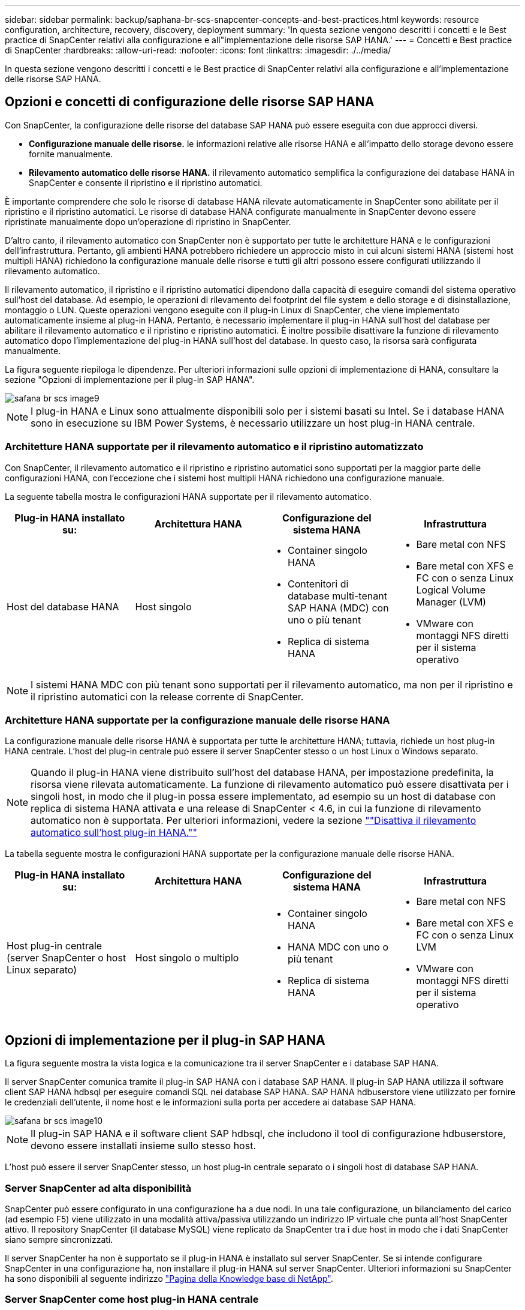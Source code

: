 ---
sidebar: sidebar 
permalink: backup/saphana-br-scs-snapcenter-concepts-and-best-practices.html 
keywords: resource configuration, architecture, recovery, discovery, deployment 
summary: 'In questa sezione vengono descritti i concetti e le Best practice di SnapCenter relativi alla configurazione e all"implementazione delle risorse SAP HANA.' 
---
= Concetti e Best practice di SnapCenter
:hardbreaks:
:allow-uri-read: 
:nofooter: 
:icons: font
:linkattrs: 
:imagesdir: ./../media/


[role="lead"]
In questa sezione vengono descritti i concetti e le Best practice di SnapCenter relativi alla configurazione e all'implementazione delle risorse SAP HANA.



== Opzioni e concetti di configurazione delle risorse SAP HANA

Con SnapCenter, la configurazione delle risorse del database SAP HANA può essere eseguita con due approcci diversi.

* *Configurazione manuale delle risorse.* le informazioni relative alle risorse HANA e all'impatto dello storage devono essere fornite manualmente.
* *Rilevamento automatico delle risorse HANA.* il rilevamento automatico semplifica la configurazione dei database HANA in SnapCenter e consente il ripristino e il ripristino automatici.


È importante comprendere che solo le risorse di database HANA rilevate automaticamente in SnapCenter sono abilitate per il ripristino e il ripristino automatici. Le risorse di database HANA configurate manualmente in SnapCenter devono essere ripristinate manualmente dopo un'operazione di ripristino in SnapCenter.

D'altro canto, il rilevamento automatico con SnapCenter non è supportato per tutte le architetture HANA e le configurazioni dell'infrastruttura. Pertanto, gli ambienti HANA potrebbero richiedere un approccio misto in cui alcuni sistemi HANA (sistemi host multipli HANA) richiedono la configurazione manuale delle risorse e tutti gli altri possono essere configurati utilizzando il rilevamento automatico.

Il rilevamento automatico, il ripristino e il ripristino automatici dipendono dalla capacità di eseguire comandi del sistema operativo sull'host del database. Ad esempio, le operazioni di rilevamento del footprint del file system e dello storage e di disinstallazione, montaggio o LUN. Queste operazioni vengono eseguite con il plug-in Linux di SnapCenter, che viene implementato automaticamente insieme al plug-in HANA. Pertanto, è necessario implementare il plug-in HANA sull'host del database per abilitare il rilevamento automatico e il ripristino e ripristino automatici. È inoltre possibile disattivare la funzione di rilevamento automatico dopo l'implementazione del plug-in HANA sull'host del database. In questo caso, la risorsa sarà configurata manualmente.

La figura seguente riepiloga le dipendenze. Per ulteriori informazioni sulle opzioni di implementazione di HANA, consultare la sezione "Opzioni di implementazione per il plug-in SAP HANA".

image::saphana-br-scs-image9.png[safana br scs image9]


NOTE: I plug-in HANA e Linux sono attualmente disponibili solo per i sistemi basati su Intel. Se i database HANA sono in esecuzione su IBM Power Systems, è necessario utilizzare un host plug-in HANA centrale.



=== Architetture HANA supportate per il rilevamento automatico e il ripristino automatizzato

Con SnapCenter, il rilevamento automatico e il ripristino e ripristino automatici sono supportati per la maggior parte delle configurazioni HANA, con l'eccezione che i sistemi host multipli HANA richiedono una configurazione manuale.

La seguente tabella mostra le configurazioni HANA supportate per il rilevamento automatico.

|===
| Plug-in HANA installato su: | Architettura HANA | Configurazione del sistema HANA | Infrastruttura 


| Host del database HANA | Host singolo  a| 
* Container singolo HANA
* Contenitori di database multi-tenant SAP HANA (MDC) con uno o più tenant
* Replica di sistema HANA

 a| 
* Bare metal con NFS
* Bare metal con XFS e FC con o senza Linux Logical Volume Manager (LVM)
* VMware con montaggi NFS diretti per il sistema operativo


|===

NOTE: I sistemi HANA MDC con più tenant sono supportati per il rilevamento automatico, ma non per il ripristino e il ripristino automatici con la release corrente di SnapCenter.



=== Architetture HANA supportate per la configurazione manuale delle risorse HANA

La configurazione manuale delle risorse HANA è supportata per tutte le architetture HANA; tuttavia, richiede un host plug-in HANA centrale. L'host del plug-in centrale può essere il server SnapCenter stesso o un host Linux o Windows separato.


NOTE: Quando il plug-in HANA viene distribuito sull'host del database HANA, per impostazione predefinita, la risorsa viene rilevata automaticamente. La funzione di rilevamento automatico può essere disattivata per i singoli host, in modo che il plug-in possa essere implementato, ad esempio su un host di database con replica di sistema HANA attivata e una release di SnapCenter < 4.6, in cui la funzione di rilevamento automatico non è supportata. Per ulteriori informazioni, vedere la sezione link:saphana-br-scs-advanced-configuration-and-tuning.html#disable-auto-discovery-on-the-HANA-plug-in-host[""Disattiva il rilevamento automatico sull'host plug-in HANA.""]

La tabella seguente mostra le configurazioni HANA supportate per la configurazione manuale delle risorse HANA.

|===
| Plug-in HANA installato su: | Architettura HANA | Configurazione del sistema HANA | Infrastruttura 


| Host plug-in centrale (server SnapCenter o host Linux separato) | Host singolo o multiplo  a| 
* Container singolo HANA
* HANA MDC con uno o più tenant
* Replica di sistema HANA

 a| 
* Bare metal con NFS
* Bare metal con XFS e FC con o senza Linux LVM
* VMware con montaggi NFS diretti per il sistema operativo


|===


== Opzioni di implementazione per il plug-in SAP HANA

La figura seguente mostra la vista logica e la comunicazione tra il server SnapCenter e i database SAP HANA.

Il server SnapCenter comunica tramite il plug-in SAP HANA con i database SAP HANA. Il plug-in SAP HANA utilizza il software client SAP HANA hdbsql per eseguire comandi SQL nei database SAP HANA. SAP HANA hdbuserstore viene utilizzato per fornire le credenziali dell'utente, il nome host e le informazioni sulla porta per accedere ai database SAP HANA.

image::saphana-br-scs-image10.png[safana br scs image10]


NOTE: Il plug-in SAP HANA e il software client SAP hdbsql, che includono il tool di configurazione hdbuserstore, devono essere installati insieme sullo stesso host.

L'host può essere il server SnapCenter stesso, un host plug-in centrale separato o i singoli host di database SAP HANA.



=== Server SnapCenter ad alta disponibilità

SnapCenter può essere configurato in una configurazione ha a due nodi. In una tale configurazione, un bilanciamento del carico (ad esempio F5) viene utilizzato in una modalità attiva/passiva utilizzando un indirizzo IP virtuale che punta all'host SnapCenter attivo. Il repository SnapCenter (il database MySQL) viene replicato da SnapCenter tra i due host in modo che i dati SnapCenter siano sempre sincronizzati.

Il server SnapCenter ha non è supportato se il plug-in HANA è installato sul server SnapCenter. Se si intende configurare SnapCenter in una configurazione ha, non installare il plug-in HANA sul server SnapCenter. Ulteriori informazioni su SnapCenter ha sono disponibili al seguente indirizzo https://kb.netapp.com/Advice_and_Troubleshooting/Data_Protection_and_Security/SnapCenter/How_to_configure_SnapCenter_Servers_for_high_availability_using_F5_Load_Balancer["Pagina della Knowledge base di NetApp"^].



=== Server SnapCenter come host plug-in HANA centrale

La figura seguente mostra una configurazione in cui il server SnapCenter viene utilizzato come host plug-in centrale. Il plug-in SAP HANA e il software client SAP hdbsql sono installati sul server SnapCenter.

image::saphana-br-scs-image11.png[safana br scs image11]

Poiché il plug-in HANA può comunicare con i database HANA gestiti utilizzando il client hdbattraverso la rete, non è necessario installare alcun componente SnapCenter sui singoli host di database HANA. SnapCenter può proteggere i database HANA utilizzando un plug-in host centrale HANA su cui sono configurate tutte le chiavi dell'archivio utenti per i database gestiti.

D'altro canto, l'automazione avanzata del workflow per il rilevamento automatico, l'automazione del ripristino e del ripristino, nonché le operazioni di refresh del sistema SAP, richiedono l'installazione dei componenti SnapCenter sull'host del database. Quando si utilizza un host plug-in HANA centrale, queste funzioni non sono disponibili.

Inoltre, l'elevata disponibilità del server SnapCenter che utilizza la funzionalità ha integrata non può essere utilizzata quando il plug-in HANA è installato sul server SnapCenter. È possibile ottenere un'elevata disponibilità utilizzando VMware ha se il server SnapCenter viene eseguito in una macchina virtuale all'interno di un cluster VMware.



=== Separare l'host come host plug-in HANA centrale

La figura seguente mostra una configurazione in cui un host Linux separato viene utilizzato come host plug-in centrale. In questo caso, il plug-in SAP HANA e il software client SAP hdbsql vengono installati sull'host Linux.


NOTE: Il plug-in host centrale separato può anche essere un host Windows.

image::saphana-br-scs-image12.png[safana br scs image12]

La stessa restrizione relativa alla disponibilità delle funzionalità descritta nella sezione precedente si applica anche a un host plug-in centrale separato.

Tuttavia, con questa opzione di implementazione, il server SnapCenter può essere configurato con la funzionalità ha integrata. Anche l'host del plug-in centrale deve essere ha, ad esempio, utilizzando una soluzione cluster Linux.



=== Plug-in HANA implementato su singoli host di database HANA

La figura seguente mostra una configurazione in cui il plug-in SAP HANA è installato su ciascun host di database SAP HANA.

image::saphana-br-scs-image13.png[safana br scs image13]

Quando il plug-in HANA viene installato su ogni singolo host di database HANA, sono disponibili tutte le funzionalità, come il rilevamento automatico e il ripristino e ripristino automatici. Inoltre, il server SnapCenter può essere configurato in una configurazione ha.



=== Implementazione di plug-in HANA misti

Come discusso all'inizio di questa sezione, alcune configurazioni di sistema HANA, come i sistemi a più host, richiedono un host plug-in centrale. Pertanto, la maggior parte delle configurazioni SnapCenter richiede un'implementazione mista del plug-in HANA.

NetApp consiglia di implementare il plug-in HANA sull'host del database HANA per tutte le configurazioni di sistema HANA supportate per il rilevamento automatico. Gli altri sistemi HANA, come le configurazioni di più host, devono essere gestiti con un host plug-in HANA centrale.

Le due figure seguenti mostrano le implementazioni di plug-in misti con il server SnapCenter o un host Linux separato come host plug-in centrale. L'unica differenza tra queste due implementazioni è la configurazione ha opzionale.

image::saphana-br-scs-image14.png[safana br scs image14]

image::saphana-br-scs-image15.png[safana br scs image15]



=== Riepilogo e consigli

In generale, NetApp consiglia di implementare il plug-in HANA su ciascun host SAP HANA per abilitare tutte le funzionalità HANA SnapCenter disponibili e migliorare l'automazione del workflow.


NOTE: I plug-in HANA e Linux sono attualmente disponibili solo per i sistemi basati su Intel. Se i database HANA sono in esecuzione su IBM Power Systems, è necessario utilizzare un host plug-in HANA centrale.

Per le configurazioni HANA in cui non è supportato il rilevamento automatico, come ad esempio le configurazioni di più host HANA, è necessario configurare un host plug-in HANA centrale aggiuntivo. L'host del plug-in centrale può essere il server SnapCenter se VMware ha può essere utilizzato per SnapCenter ha. Se si intende utilizzare la funzionalità ha integrata di SnapCenter, utilizzare un host plug-in Linux separato.

Nella tabella seguente sono riepilogate le diverse opzioni di implementazione.

|===
| Opzione di implementazione | Dipendenze 


| Plug-in host HANA centrale installato sul server SnapCenter | Pro: * Plug-in HANA singolo, configurazione centrale dello store utente HDB * Nessun componente software SnapCenter richiesto su singoli host di database HANA * supporto di tutte le architetture HANA Cons: * Configurazione manuale delle risorse * Ripristino manuale * Nessun supporto per il ripristino di un singolo tenant * qualsiasi istruzione pre e post-script viene eseguita sull'host del plug-in centrale * disponibilità elevata SnapCenter integrata non supportata * la combinazione di SID e nome del tenant deve essere univoca in tutti i database HANA gestiti * Registro Gestione della conservazione dei backup abilitata/disabilitata per tutti i database HANA gestiti 


| Plug-in host HANA centrale installato su server Linux o Windows separati | Pro: * Plug-in HANA singolo, configurazione centrale dello store utente HDB * Nessun componente software SnapCenter richiesto su singoli host di database HANA * supporto di tutte le architetture HANA * SnapCenter integrato ad alta disponibilità supportato Cons: * Configurazione manuale delle risorse * Ripristino manuale * Nessun supporto per il ripristino di un singolo tenant * qualsiasi istruzione pre e post-script viene eseguita sull'host del plug-in centrale * la combinazione di SID e nome del tenant deve essere unica in tutti i database HANA gestiti * Gestione della conservazione del backup del log attivata/disattivata per tutti i database gestiti Database HANA 


| Plug-in host singolo HANA installato sul server di database HANA | Pro: * Rilevamento automatico delle risorse HANA * Ripristino e ripristino automatizzati * Ripristino singolo tenant * automazione pre e post-script per il refresh del sistema SAP * disponibilità elevata SnapCenter integrata supportata * Gestione della conservazione del backup dei log attivabile/disattivabile per ogni singolo database HANA Cons: * Non supportato per tutte le architetture HANA. È richiesto un host plug-in centrale aggiuntivo per sistemi host multipli HANA. * Il plug-in HANA deve essere implementato su ogni host di database HANA 
|===


== Strategia di protezione dei dati

Prima di configurare SnapCenter e il plug-in SAP HANA, la strategia di protezione dei dati deve essere definita in base ai requisiti RTO e RPO dei vari sistemi SAP.

Un approccio comune consiste nella definizione di tipi di sistema quali produzione, sviluppo, test o sistemi sandbox. Tutti i sistemi SAP dello stesso tipo di sistema hanno in genere gli stessi parametri di protezione dei dati.

I parametri da definire sono:

* Con quale frequenza deve essere eseguito un backup Snapshot?
* Per quanto tempo i backup delle copie Snapshot devono essere conservati nel sistema di storage primario?
* Con quale frequenza deve essere eseguito un controllo dell'integrità dei blocchi?
* I backup primari devono essere replicati in un sito di backup off-site?
* Per quanto tempo i backup devono essere conservati nello storage di backup off-site?


La seguente tabella mostra un esempio di parametri di protezione dei dati per la produzione, lo sviluppo e il test del tipo di sistema. Per il sistema di produzione, è stata definita una frequenza di backup elevata e i backup vengono replicati su un sito di backup off-site una volta al giorno. I sistemi di test hanno requisiti inferiori e nessuna replica dei backup.

|===
| Parametri | Sistemi di produzione | Sistemi di sviluppo | Sistemi di test 


| Frequenza di backup | Ogni 4 ore | Ogni 4 ore | Ogni 4 ore 


| Conservazione primaria | 2 giorni | 2 giorni | 2 giorni 


| Controllo dell'integrità del blocco | Una volta alla settimana | Una volta alla settimana | No 


| Replica su un sito di backup off-site | Una volta al giorno | Una volta al giorno | No 


| Conservazione del backup off-site | 2 settimane | 2 settimane | Non applicabile 
|===
La tabella seguente mostra i criteri che devono essere configurati per i parametri di protezione dei dati.

|===
| Parametri | PolicyLocalSnap | PolicyLocalSnapAndSnapVault | PolicyBlockIntegrityCheck 


| Tipo di backup | Basato su Snapshot | Basato su Snapshot | Basato su file 


| Frequenza di pianificazione | Ogni ora | Ogni giorno | Settimanale 


| Conservazione primaria | Conteggio = 12 | Conteggio = 3 | Conteggio = 1 


| Replica SnapVault | No | Sì | Non applicabile 
|===
La policy `LocalSnapshot` Viene utilizzato per i sistemi di produzione, sviluppo e test per coprire i backup Snapshot locali con una conservazione di due giorni.

Nella configurazione di protezione delle risorse, la pianificazione viene definita in modo diverso per i tipi di sistema:

* *Produzione.* programma ogni 4 ore.
* *Sviluppo.* programma ogni 4 ore.
* *Test.* programma ogni 4 ore.


La policy `LocalSnapAndSnapVault` viene utilizzato per i sistemi di produzione e sviluppo per coprire la replica giornaliera nello storage di backup off-site.

Nella configurazione della protezione delle risorse, viene definito il calendario per la produzione e lo sviluppo:

* *Produzione.* programma ogni giorno.
* *Sviluppo.* programma ogni giorno.


La policy `BlockIntegrityCheck` viene utilizzato per i sistemi di produzione e sviluppo per la verifica settimanale dell'integrità dei blocchi mediante un backup basato su file.

Nella configurazione della protezione delle risorse, viene definito il calendario per la produzione e lo sviluppo:

* *Produzione.* programma ogni settimana.
* * Sviluppo.* programma ogni settimana.


Per ogni singolo database SAP HANA che utilizza la policy di backup off-site, è necessario configurare una relazione di protezione sul layer di storage. La relazione di protezione definisce quali volumi vengono replicati e la conservazione dei backup nello storage di backup off-site.

Con il nostro esempio, per ogni sistema di produzione e sviluppo, viene definita una conservazione di due settimane nello storage di backup off-site.


NOTE: Nel nostro esempio, le policy di protezione e la conservazione per le risorse di database SAP HANA e per le risorse non di volumi di dati non sono diverse.



== Operazioni di backup

SAP ha introdotto il supporto dei backup Snapshot per i sistemi multi-tenant MDC con HANA 2.0 SPS4. SnapCenter supporta le operazioni di backup Snapshot dei sistemi HANA MDC con tenant multipli. SnapCenter supporta inoltre due diverse operazioni di ripristino di un sistema HANA MDC. È possibile ripristinare l'intero sistema, il database di sistema e tutti i tenant oppure un solo tenant. Esistono alcuni prerequisiti per consentire a SnapCenter di eseguire queste operazioni.

In un sistema MDC, la configurazione del tenant non è necessariamente statica. È possibile aggiungere tenant o eliminarli. SnapCenter non può fare affidamento sulla configurazione rilevata quando il database HANA viene aggiunto a SnapCenter. SnapCenter deve sapere quali tenant sono disponibili nel momento in cui viene eseguita l'operazione di backup.

Per abilitare una singola operazione di ripristino del tenant, SnapCenter deve sapere quali tenant sono inclusi in ogni backup Snapshot. Inoltre, deve sapere quali file e directory appartengono a ciascun tenant incluso nel backup Snapshot.

Pertanto, con ogni operazione di backup, il primo passo nel flusso di lavoro è ottenere le informazioni sul tenant. Sono inclusi i nomi dei tenant e le informazioni relative a file e directory corrispondenti. Questi dati devono essere memorizzati nei metadati di backup Snapshot per poter supportare una singola operazione di ripristino del tenant. Il passo successivo è l'operazione di backup Snapshot. Questo passaggio include il comando SQL per attivare il punto di salvataggio del backup HANA, il backup Snapshot dello storage e il comando SQL per chiudere l'operazione Snapshot. Utilizzando il comando close, il database HANA aggiorna il catalogo di backup del database di sistema e di ciascun tenant.


NOTE: SAP non supporta le operazioni di backup Snapshot per i sistemi MDC quando uno o più tenant vengono arrestati.

Per la gestione della conservazione dei backup dei dati e della gestione del catalogo di backup HANA, SnapCenter deve eseguire le operazioni di eliminazione del catalogo per il database di sistema e per tutti i database tenant identificati nella prima fase. Allo stesso modo per i backup dei log, il flusso di lavoro di SnapCenter deve operare su ogni tenant che faceva parte dell'operazione di backup.

La figura seguente mostra una panoramica del flusso di lavoro di backup.

image::saphana-br-scs-image16.png[safana br scs image16]



=== Workflow di backup per i backup Snapshot del database HANA

SnapCenter esegue il backup del database SAP HANA nella seguente sequenza:

. SnapCenter legge l'elenco dei tenant dal database HANA.
. SnapCenter legge i file e le directory di ciascun tenant dal database HANA.
. Le informazioni del tenant vengono memorizzate nei metadati SnapCenter per questa operazione di backup.
. SnapCenter attiva un punto di salvataggio di backup sincronizzato globale SAP HANA per creare un'immagine di database coerente sul layer di persistenza.
+

NOTE: Per un sistema di tenant singolo o multiplo SAP HANA MDC, viene creato un punto di salvataggio di backup globale sincronizzato per il database di sistema e per ogni database tenant.

. SnapCenter crea copie Snapshot dello storage per tutti i volumi di dati configurati per la risorsa. Nel nostro esempio di database HANA a host singolo, esiste un solo volume di dati. Con un database multi-host SAP HANA, esistono più volumi di dati.
. SnapCenter registra il backup Snapshot dello storage nel catalogo di backup SAP HANA.
. SnapCenter elimina il punto di salvataggio del backup SAP HANA.
. SnapCenter avvia un aggiornamento di SnapVault o SnapMirror per tutti i volumi di dati configurati nella risorsa.
+

NOTE: Questo passaggio viene eseguito solo se il criterio selezionato include una replica di SnapVault o SnapMirror.

. SnapCenter elimina le copie Snapshot dello storage e le voci di backup nel database e nel catalogo di backup SAP HANA in base alla policy di conservazione definita per i backup nello storage primario. Le operazioni del catalogo di backup HANA vengono eseguite per il database di sistema e per tutti i tenant.
+

NOTE: Se il backup è ancora disponibile nello storage secondario, la voce del catalogo SAP HANA non viene eliminata.

. SnapCenter elimina tutti i backup dei log nel file system e nel catalogo di backup SAP HANA precedenti al backup dei dati meno recente identificato nel catalogo di backup SAP HANA. Queste operazioni vengono eseguite per il database di sistema e per tutti i tenant.
+

NOTE: Questo passaggio viene eseguito solo se la gestione del backup dei log non è disattivata.





=== Workflow di backup per operazioni di controllo dell'integrità dei blocchi

SnapCenter esegue il controllo dell'integrità del blocco nella seguente sequenza:

. SnapCenter legge l'elenco dei tenant dal database HANA.
. SnapCenter attiva un'operazione di backup basata su file per il database di sistema e per ciascun tenant.
. SnapCenter elimina i backup basati su file nel proprio database, nel file system e nel catalogo di backup SAP HANA in base alla policy di conservazione definita per le operazioni di controllo dell'integrità dei blocchi. Le operazioni di eliminazione del backup nel file system e nel catalogo di backup HANA vengono eseguite per il database di sistema e per tutti i tenant.
. SnapCenter elimina tutti i backup dei log nel file system e nel catalogo di backup SAP HANA precedenti al backup dei dati meno recente identificato nel catalogo di backup SAP HANA. Queste operazioni vengono eseguite per il database di sistema e per tutti i tenant.



NOTE: Questo passaggio viene eseguito solo se la gestione del backup dei log non è disattivata.



== Gestione della conservazione dei backup e gestione dei backup di dati e log

La gestione della conservazione dei backup dei dati e la gestione del backup dei log possono essere suddivise in cinque aree principali, tra cui la gestione della conservazione di:

* Backup locali nello storage primario
* Backup basati su file
* Backup nello storage secondario
* Backup dei dati nel catalogo di backup SAP HANA
* Registrare i backup nel catalogo di backup SAP HANA e nel file system


La figura seguente fornisce una panoramica dei diversi flussi di lavoro e delle dipendenze di ciascuna operazione. Le sezioni seguenti descrivono in dettaglio le diverse operazioni.

image::saphana-br-scs-image17.png[safana br scs image17]



=== Gestione della conservazione dei backup locali nello storage primario

SnapCenter gestisce la gestione dei backup dei database SAP HANA e dei backup dei volumi non dati eliminando le copie Snapshot sullo storage primario e nel repository SnapCenter in base a una conservazione definita nella policy di backup di SnapCenter.

La logica di gestione della conservazione viene eseguita con ogni flusso di lavoro di backup in SnapCenter.


NOTE: Tenere presente che SnapCenter gestisce la gestione della conservazione individualmente per i backup pianificati e on-demand.

I backup locali nello storage primario possono anche essere cancellati manualmente in SnapCenter.



=== Gestione della conservazione dei backup basati su file

SnapCenter gestisce la gestione dei backup basati su file eliminando i backup sul file system in base a una conservazione definita nella policy di backup di SnapCenter.

La logica di gestione della conservazione viene eseguita con ogni flusso di lavoro di backup in SnapCenter.


NOTE: Tenere presente che SnapCenter gestisce la gestione della conservazione individualmente per i backup pianificati o on-demand.



=== Gestione della conservazione dei backup nello storage secondario

La gestione della conservazione dei backup nello storage secondario viene gestita da ONTAP in base alla conservazione definita nella relazione di protezione ONTAP.

Per sincronizzare queste modifiche sullo storage secondario nel repository SnapCenter, SnapCenter utilizza un lavoro di pulizia pianificato. Questo processo di pulizia sincronizza tutti i backup dello storage secondario con il repository SnapCenter per tutti i plug-in SnapCenter e tutte le risorse.

Per impostazione predefinita, il lavoro di pulizia viene pianificato una volta alla settimana. Questa pianificazione settimanale comporta un ritardo nell'eliminazione dei backup in SnapCenter e SAP HANA Studio rispetto ai backup già cancellati nello storage secondario. Per evitare questa incoerenza, i clienti possono modificare la pianificazione con una frequenza più elevata, ad esempio una volta al giorno.


NOTE: Il processo di pulitura può essere attivato anche manualmente per una singola risorsa facendo clic sul pulsante Refresh (Aggiorna) nella vista della topologia della risorsa.

Per informazioni dettagliate su come adattare la pianificazione del lavoro di pulizia o come attivare un aggiornamento manuale, fare riferimento alla sezione link:saphana-br-scs-advanced-configuration-and-tuning.html#change-scheduling-frequency-of-backup-synchronization-with-off-site-backup-storage[""Modificare la frequenza di pianificazione della sincronizzazione del backup con lo storage di backup off-site.""]



=== Gestione della conservazione dei backup dei dati all'interno del catalogo di backup SAP HANA

Quando SnapCenter ha eliminato qualsiasi backup, snapshot locale o basato su file o ha identificato l'eliminazione del backup nello storage secondario, questo backup dei dati viene eliminato anche nel catalogo di backup SAP HANA.

Prima di eliminare la voce del catalogo SAP HANA per un backup Snapshot locale nello storage primario, SnapCenter verifica se il backup esiste ancora nello storage secondario.



=== Gestione della conservazione dei backup dei log

Il database SAP HANA crea automaticamente i backup dei log. Queste operazioni di backup dei log creano file di backup per ogni singolo servizio SAP HANA in una directory di backup configurata in SAP HANA.

I backup dei log precedenti all'ultimo backup dei dati non sono più necessari per il ripristino in avanti e possono quindi essere cancellati.

SnapCenter gestisce la gestione dei backup dei file di log a livello di file system e nel catalogo di backup SAP HANA eseguendo i seguenti passaggi:

. SnapCenter legge il catalogo di backup SAP HANA per ottenere l'ID di backup del backup più vecchio basato su file o Snapshot.
. SnapCenter elimina tutti i backup dei log nel catalogo SAP HANA e il file system che sono più vecchi di questo ID di backup.



NOTE: SnapCenter gestisce l'housekeeping solo per i backup creati da SnapCenter. Se vengono creati backup aggiuntivi basati su file al di fuori di SnapCenter, è necessario assicurarsi che i backup basati su file vengano eliminati dal catalogo di backup. Se tale backup dei dati non viene eliminato manualmente dal catalogo di backup, può diventare il backup dei dati meno recente e i backup dei log meno recenti non vengono cancellati fino a quando questo backup basato su file non viene eliminato.


NOTE: Anche se viene definita una conservazione per i backup on-demand nella configurazione dei criteri, la pulizia viene eseguita solo quando viene eseguito un altro backup on-demand. Di conseguenza, i backup on-demand devono essere cancellati manualmente in SnapCenter per assicurarsi che questi backup vengano eliminati anche nel catalogo di backup SAP HANA e che la manutenzione del backup dei log non sia basata su un vecchio backup on-demand.

La gestione della conservazione dei backup dei log è attivata per impostazione predefinita. Se necessario, può essere disattivato come descritto nella sezione link:saphana-br-scs-advanced-configuration-and-tuning.html#disable-auto-discovery-on-the-HANA-plug-in-host[""Disattiva il rilevamento automatico sull'host plug-in HANA.""]



== Requisiti di capacità per i backup Snapshot

È necessario considerare il tasso di cambiamento di blocco più elevato sul livello di storage rispetto al tasso di cambiamento con i database tradizionali. A causa del processo di Unione delle tabelle HANA dell'archivio di colonne, la tabella completa viene scritta su disco, non solo sui blocchi modificati.

I dati della nostra base clienti mostrano un tasso di cambiamento giornaliero compreso tra il 20% e il 50% se vengono eseguiti più backup Snapshot durante il giorno. Nella destinazione SnapVault, se la replica viene eseguita solo una volta al giorno, il tasso di cambiamento giornaliero è generalmente inferiore.



== Operazioni di ripristino e recovery



=== Ripristinare le operazioni con SnapCenter

Dal punto di vista del database HANA, SnapCenter supporta due diverse operazioni di ripristino.

* *Ripristino della risorsa completa.* tutti i dati del sistema HANA vengono ripristinati. Se il sistema HANA contiene uno o più tenant, vengono ripristinati i dati del database di sistema e quelli di tutti i tenant.
* *Ripristino di un singolo tenant.* vengono ripristinati solo i dati del tenant selezionato.


Dal punto di vista dello storage, le suddette operazioni di ripristino devono essere eseguite in modo diverso a seconda del protocollo di storage utilizzato (NFS o SAN Fibre Channel), della protezione dei dati configurata (storage primario con o senza storage di backup fuori sede), e il backup selezionato da utilizzare per l'operazione di ripristino (ripristino dallo storage di backup primario o fuori sede).



=== Ripristino di una risorsa completa dallo storage primario

Quando si ripristina l'intera risorsa dallo storage primario, SnapCenter supporta due diverse funzionalità di ONTAP per eseguire l'operazione di ripristino. È possibile scegliere tra le seguenti due funzioni:

* *Volume-Based SnapRestore.* Un SnapRestore basato su volume riporta il contenuto del volume di storage allo stato del backup Snapshot selezionato.
+
** Casella di controllo Volume Revert (Ripristina volume) disponibile per le risorse rilevate automaticamente utilizzando NFS.
** Pulsante di opzione complete Resource (completa risorsa) per le risorse configurate manualmente.


* *File-based SnapRestore.* Una SnapRestore basata su file, nota anche come Single file SnapRestore, ripristina tutti i singoli file (NFS) o tutte le LUN (SAN).
+
** Metodo di ripristino predefinito per le risorse rilevate automaticamente. Può essere modificato utilizzando la casella di controllo Volume revert (Ripristina volume) per NFS.
** Pulsante di opzione a livello di file per le risorse configurate manualmente.




Nella tabella seguente viene fornito un confronto tra i diversi metodi di ripristino.

|===
|  | SnapRestore basato su volume | SnapRestore basato su file 


| Velocità delle operazioni di ripristino | Molto veloce, indipendente dalle dimensioni del volume | Operazione di ripristino molto rapida, ma utilizza un lavoro di copia in background sul sistema storage, che blocca la creazione di nuovi backup Snapshot 


| Cronologia del backup di Snapshot | Il ripristino a un backup Snapshot precedente rimuove tutti i backup Snapshot più recenti. | Nessuna influenza 


| Ripristino della struttura della directory | Viene ripristinata anche la struttura della directory | NFS: Ripristina solo i singoli file, non la struttura di directory. Se anche la struttura di directory viene persa, deve essere creata manualmente prima di eseguire l'operazione di ripristino VIENE ripristinata anche LA struttura di directory SAN: 


| Risorsa configurata con replica su storage di backup fuori sede | Non è possibile eseguire un ripristino basato su volume su un backup della copia Snapshot precedente alla copia Snapshot utilizzata per la sincronizzazione SnapVault | È possibile selezionare qualsiasi backup Snapshot 
|===


=== Ripristino di una risorsa completa dallo storage di backup fuori sede

Un ripristino dallo storage di backup offsite viene sempre eseguito utilizzando un'operazione di ripristino SnapVault in cui tutti i file o tutte le LUN del volume di storage vengono sovrascritti con il contenuto del backup Snapshot.



=== Ripristino di un singolo tenant

Il ripristino di un singolo tenant richiede un'operazione di ripristino basata su file. A seconda del protocollo di storage utilizzato, SnapCenter esegue diversi flussi di lavoro di ripristino.

* NFS:
+
** Storage primario. Le operazioni SnapRestore basate su file vengono eseguite per tutti i file del database tenant.
** Storage di backup fuori sede: Le operazioni di ripristino SnapVault vengono eseguite per tutti i file del database tenant.


* SAN:
+
** Storage primario. Clonare e connettere il LUN all'host del database e copiare tutti i file del database del tenant.
** Storage di backup fuori sede. Clonare e connettere il LUN all'host del database e copiare tutti i file del database del tenant.






=== Ripristino e ripristino di sistemi HANA single container e MDC single tenant rilevati automaticamente

I sistemi HANA single container e HANA MDC single tenant rilevati automaticamente sono abilitati per il ripristino e il ripristino automatici con SnapCenter. Per questi sistemi HANA, SnapCenter supporta tre diversi flussi di lavoro di ripristino e ripristino, come mostrato nella figura seguente:

* *Tenant singolo con ripristino manuale.* se si seleziona una singola operazione di ripristino del tenant, SnapCenter elenca tutti i tenant inclusi nel backup Snapshot selezionato. È necessario arrestare e ripristinare manualmente il database del tenant. L'operazione di ripristino con SnapCenter viene eseguita con operazioni SnapRestore a file singolo per NFS o operazioni di cloning, montaggio e copia per ambienti SAN.
* *Completa la risorsa con il recovery automatizzato.* se si seleziona un'operazione completa di ripristino delle risorse e il recovery automatizzato, l'intero workflow viene automatizzato con SnapCenter. SnapCenter supporta fino a recenti stati, point-in-time o specifiche operazioni di ripristino del backup. L'operazione di ripristino selezionata viene utilizzata per il sistema e il database tenant.
* *Completare la risorsa con il ripristino manuale.* se si seleziona No Recovery, SnapCenter arresta il database HANA ed esegue le operazioni di file system (disinstallazione, montaggio) e ripristino richieste. È necessario ripristinare manualmente il sistema e il database del tenant.


image::saphana-br-scs-image18.png[safana br scs image18]



=== Ripristino e ripristino di più sistemi tenant HANA MDC rilevati automaticamente

Anche se i sistemi HANA MDC con più tenant possono essere rilevati automaticamente, il ripristino e il ripristino automatici non sono supportati con l'attuale release di SnapCenter. Per i sistemi MDC con tenant multipli, SnapCenter supporta due diversi flussi di lavoro di ripristino e ripristino, come illustrato nella seguente figura:

* Tenant singolo con ripristino manuale
* Risorsa completa con ripristino manuale


I flussi di lavoro sono gli stessi descritti nella sezione precedente.

image::saphana-br-scs-image19.png[safana br scs image19]



=== Ripristino e ripristino di risorse HANA configurate manualmente

Le risorse HANA configurate manualmente non sono abilitate per il ripristino e il ripristino automatici. Inoltre, per i sistemi MDC con uno o più tenant, non è supportata un'operazione di ripristino del tenant singolo.

Per le risorse HANA configurate manualmente, SnapCenter supporta solo il ripristino manuale, come illustrato nella figura seguente. Il flusso di lavoro per il ripristino manuale è lo stesso descritto nelle sezioni precedenti.

image::saphana-br-scs-image20.png[safana br scs image20]



=== Operazioni di ripristino e ripristino riepilogative

La seguente tabella riassume le operazioni di ripristino e ripristino in base alla configurazione delle risorse HANA in SnapCenter.

|===
| Configurazione delle risorse SnapCenter | Opzioni di ripristino | Arrestare il database HANA | Smontare prima, montare dopo l'operazione di ripristino | Operazione di recovery 


| Rilevato automaticamente singolo tenant MDC container singolo  a| 
* Completa la risorsa con uno dei due
* Predefinito (tutti i file)
* Revert del volume (NFS solo dallo storage primario)
* Recovery automatica selezionata

| Automatizzato con SnapCenter | Automatizzato con SnapCenter | Automatizzato con SnapCenter 


|   a| 
* Completa la risorsa con uno dei due
* Predefinito (tutti i file)
* Revert del volume (NFS solo dallo storage primario)
* Nessun ripristino selezionato

| Automatizzato con SnapCenter | Automatizzato con SnapCenter | Manuale 


|   a| 
* Ripristino del tenant

| Manuale | Non richiesto | Manuale 


| Rilevamento automatico di più tenant MDC  a| 
* Completa la risorsa con uno dei due
* Predefinito (tutti i file)
* Revert del volume (NFS solo dallo storage primario)
* Recovery automatica non supportata

| Automatizzato con SnapCenter | Automatizzato con SnapCenter | Manuale 


|   a| 
* Ripristino del tenant

| Manuale | Non richiesto | Manuale 


| Tutte le risorse configurate manualmente  a| 
* Risorsa completa (= Volume revert, disponibile solo per NFS e SAN dallo storage primario)
* Livello file (tutti i file)
* Recovery automatica non supportata

| Manuale | Manuale | Manuale 
|===